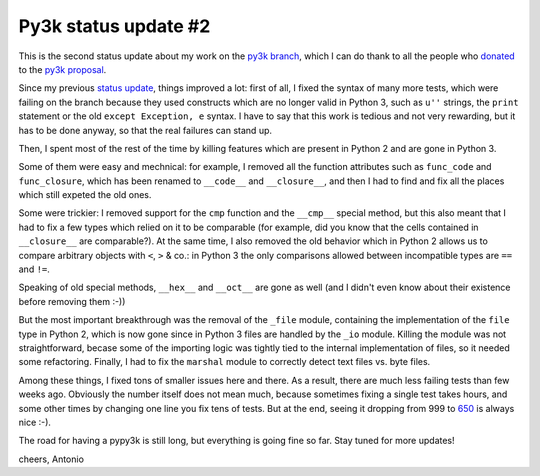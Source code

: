 Py3k status update #2
---------------------

This is the second status update about my work on the `py3k branch`_, which I
can do thank to all the people who donated_ to the `py3k proposal`_.

Since my previous `status update`_, things improved a lot: first of all, I
fixed the syntax of many more tests, which were failing on the branch because
they used constructs which are no longer valid in Python 3, such as ``u''``
strings, the ``print`` statement or the old ``except Exception, e`` syntax.  I
have to say that this work is tedious and not very rewarding, but it has to be
done anyway, so that the real failures can stand up.

Then, I spent most of the rest of the time by killing features which are
present in Python 2 and are gone in Python 3.

Some of them were easy and mechnical: for example, I removed all the function
attributes such as ``func_code`` and ``func_closure``, which has been renamed
to ``__code__`` and ``__closure__``, and then I had to find and fix all the
places which still expeted the old ones.

Some were trickier: I removed support for the ``cmp`` function and the
``__cmp__`` special method, but this also meant that I had to fix a few types
which relied on it to be comparable (for example, did you know that the cells
contained in ``__closure__`` are comparable?). At the same time, I also
removed the old behavior which in Python 2 allows us to compare arbitrary
objects with ``<``, ``>`` & co.: in Python 3 the only comparisons allowed
between incompatible types are ``==`` and ``!=``.

Speaking of old special methods, ``__hex__`` and ``__oct__`` are gone as well
(and I didn't even know about their existence before removing them :-))

But the most important breakthrough was the removal of the ``_file`` module,
containing the implementation of the ``file`` type in Python 2, which is now
gone since in Python 3 files are handled by the ``_io`` module.  Killing the
module was not straightforward, becase some of the importing logic was tightly
tied to the internal implementation of files, so it needed some refactoring.
Finally, I had to fix the ``marshal`` module to correctly detect text files
vs. byte files.

Among these things, I fixed tons of smaller issues here and there. As a
result, there are much less failing tests than few weeks ago.  Obviously the
number itself does not mean much, because sometimes fixing a single test takes
hours, and some other times by changing one line you fix tens of tests. But at
the end, seeing it dropping from 999 to 650_ is always nice :-).

The road for having a pypy3k is still long, but everything is going fine so
far. Stay tuned for more updates!

cheers,
Antonio

.. _donated: http://morepypy.blogspot.com/2012/01/py3k-and-numpy-first-stage-thanks-to.html
.. _`py3k proposal`: http://pypy.org/py3donate.html
.. _`py3k branch`: https://bitbucket.org/pypy/pypy/src/py3k
.. _`status update`: http://morepypy.blogspot.com/2012/02/py3k-status-update.html
.. _650: http://buildbot.pypy.org/summary?category=linux32&branch=py3k&recentrev=53071:411bb6d819b1
